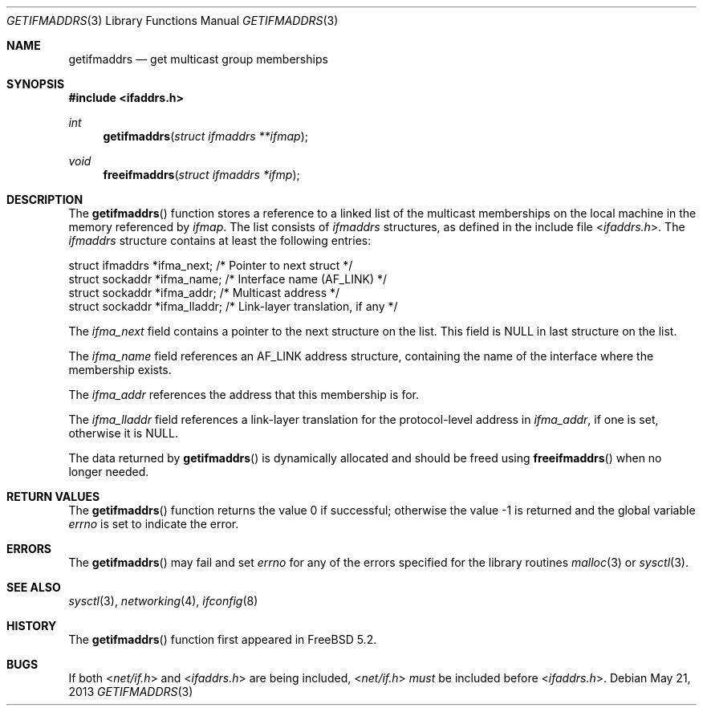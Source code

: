 .\" Copyright (c) 2003 Bruce M. Simpson. All rights reserved.
.\"
.\" Redistribution and use in source and binary forms, with or without
.\" modification, are permitted provided that the following conditions
.\" are met:
.\" 1. Redistributions of source code must retain the above copyright
.\"    notice, this list of conditions and the following disclaimer.
.\"
.\" THIS SOFTWARE IS PROVIDED BY Bruce M. Simpson ``AS IS'' AND
.\" ANY EXPRESS OR IMPLIED WARRANTIES, INCLUDING, BUT NOT LIMITED TO, THE
.\" IMPLIED WARRANTIES OF MERCHANTABILITY AND FITNESS FOR A PARTICULAR PURPOSE
.\" ARE DISCLAIMED.  IN NO EVENT SHALL Bruce M. Simpson BE LIABLE
.\" FOR ANY DIRECT, INDIRECT, INCIDENTAL, SPECIAL, EXEMPLARY, OR CONSEQUENTIAL
.\" DAMAGES (INCLUDING, BUT NOT LIMITED TO, PROCUREMENT OF SUBSTITUTE GOODS
.\" OR SERVICES; LOSS OF USE, DATA, OR PROFITS; OR BUSINESS INTERRUPTION)
.\" HOWEVER CAUSED AND ON ANY THEORY OF LIABILITY, WHETHER IN CONTRACT, STRICT
.\" LIABILITY, OR TORT (INCLUDING NEGLIGENCE OR OTHERWISE) ARISING IN ANY WAY
.\" OUT OF THE USE OF THIS SOFTWARE, EVEN IF ADVISED OF THE POSSIBILITY OF
.\" SUCH DAMAGE.
.\"
.\" $FreeBSD: release/10.0.0/lib/libc/net/getifmaddrs.3 250888 2013-05-21 21:39:18Z ed $
.\"
.Dd May 21, 2013
.Dt GETIFMADDRS 3
.Os
.Sh NAME
.Nm getifmaddrs
.Nd get multicast group memberships
.Sh SYNOPSIS
.In ifaddrs.h
.Ft int
.Fn getifmaddrs "struct ifmaddrs **ifmap"
.Ft void
.Fn freeifmaddrs "struct ifmaddrs *ifmp"
.Sh DESCRIPTION
The
.Fn getifmaddrs
function stores a reference to a linked list of the multicast memberships
on the local machine in the memory referenced by
.Fa ifmap .
The list consists of
.Vt ifmaddrs
structures, as defined in the include file
.In ifaddrs.h .
The
.Vt ifmaddrs
structure contains at least the following entries:
.Bd -literal
    struct ifmaddrs   *ifma_next;     /* Pointer to next struct */
    struct sockaddr   *ifma_name;     /* Interface name (AF_LINK) */
    struct sockaddr   *ifma_addr;     /* Multicast address */
    struct sockaddr   *ifma_lladdr;   /* Link-layer translation, if any */
.Ed
.Pp
The
.Va ifma_next
field contains a pointer to the next structure on the list.
This field is
.Dv NULL
in last structure on the list.
.Pp
The
.Va ifma_name
field references an
.Dv AF_LINK
address structure, containing the name of the
interface where the membership exists.
.Pp
The
.Va ifma_addr
references the address that this membership is for.
.Pp
The
.Va ifma_lladdr
field references a link-layer translation for the protocol-level address in
.Va ifma_addr ,
if one is set, otherwise it is
.Dv NULL .
.Pp
The data returned by
.Fn getifmaddrs
is dynamically allocated and should be freed using
.Fn freeifmaddrs
when no longer needed.
.Sh RETURN VALUES
.Rv -std getifmaddrs
.Sh ERRORS
The
.Fn getifmaddrs
may fail and set
.Va errno
for any of the errors specified for the library routines
.Xr malloc 3
or
.Xr sysctl 3 .
.Sh SEE ALSO
.Xr sysctl 3 ,
.Xr networking 4 ,
.Xr ifconfig 8
.Sh HISTORY
The
.Fn getifmaddrs
function first appeared in
.Fx 5.2 .
.Sh BUGS
If both
.In net/if.h
and
.In ifaddrs.h
are being included,
.In net/if.h
.Em must
be included before
.In ifaddrs.h .

